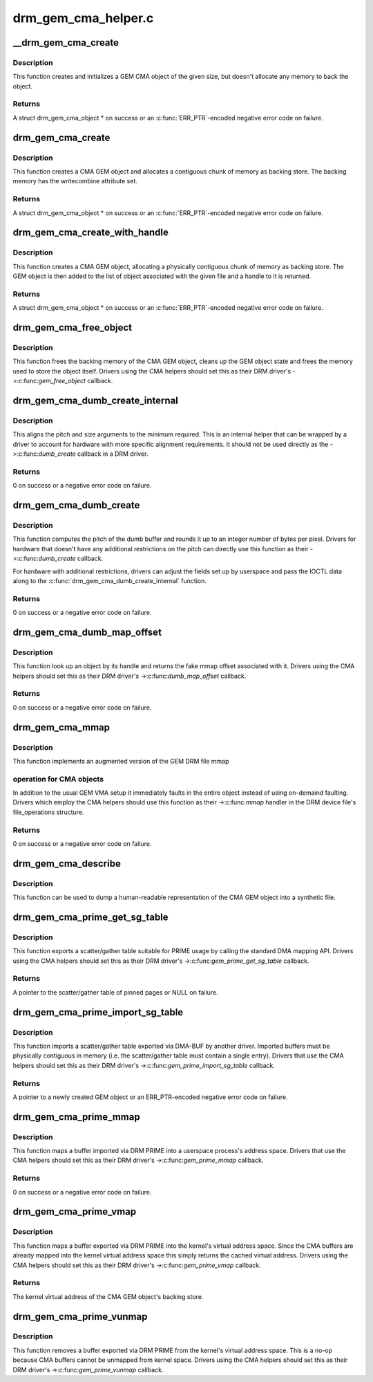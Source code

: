 .. -*- coding: utf-8; mode: rst -*-

====================
drm_gem_cma_helper.c
====================



.. _xref___drm_gem_cma_create:

__drm_gem_cma_create
====================

.. c:function:: struct drm_gem_cma_object * __drm_gem_cma_create (struct drm_device * drm, size_t size)

    Create a GEM CMA object without allocating memory

    :param struct drm_device * drm:
        DRM device

    :param size_t size:
        size of the object to allocate



Description
-----------

This function creates and initializes a GEM CMA object of the given size,
but doesn't allocate any memory to back the object.



Returns
-------

A struct drm_gem_cma_object * on success or an :c:func:`ERR_PTR`-encoded negative
error code on failure.




.. _xref_drm_gem_cma_create:

drm_gem_cma_create
==================

.. c:function:: struct drm_gem_cma_object * drm_gem_cma_create (struct drm_device * drm, size_t size)

    allocate an object with the given size

    :param struct drm_device * drm:
        DRM device

    :param size_t size:
        size of the object to allocate



Description
-----------

This function creates a CMA GEM object and allocates a contiguous chunk of
memory as backing store. The backing memory has the writecombine attribute
set.



Returns
-------

A struct drm_gem_cma_object * on success or an :c:func:`ERR_PTR`-encoded negative
error code on failure.




.. _xref_drm_gem_cma_create_with_handle:

drm_gem_cma_create_with_handle
==============================

.. c:function:: struct drm_gem_cma_object * drm_gem_cma_create_with_handle (struct drm_file * file_priv, struct drm_device * drm, size_t size, uint32_t * handle)

    allocate an object with the given size and return a GEM handle to it

    :param struct drm_file * file_priv:
        DRM file-private structure to register the handle for

    :param struct drm_device * drm:
        DRM device

    :param size_t size:
        size of the object to allocate

    :param uint32_t * handle:
        return location for the GEM handle



Description
-----------

This function creates a CMA GEM object, allocating a physically contiguous
chunk of memory as backing store. The GEM object is then added to the list
of object associated with the given file and a handle to it is returned.



Returns
-------

A struct drm_gem_cma_object * on success or an :c:func:`ERR_PTR`-encoded negative
error code on failure.




.. _xref_drm_gem_cma_free_object:

drm_gem_cma_free_object
=======================

.. c:function:: void drm_gem_cma_free_object (struct drm_gem_object * gem_obj)

    free resources associated with a CMA GEM object

    :param struct drm_gem_object * gem_obj:
        GEM object to free



Description
-----------

This function frees the backing memory of the CMA GEM object, cleans up the
GEM object state and frees the memory used to store the object itself.
Drivers using the CMA helpers should set this as their DRM driver's
->:c:func:`gem_free_object` callback.




.. _xref_drm_gem_cma_dumb_create_internal:

drm_gem_cma_dumb_create_internal
================================

.. c:function:: int drm_gem_cma_dumb_create_internal (struct drm_file * file_priv, struct drm_device * drm, struct drm_mode_create_dumb * args)

    create a dumb buffer object

    :param struct drm_file * file_priv:
        DRM file-private structure to create the dumb buffer for

    :param struct drm_device * drm:
        DRM device

    :param struct drm_mode_create_dumb * args:
        IOCTL data



Description
-----------

This aligns the pitch and size arguments to the minimum required. This is
an internal helper that can be wrapped by a driver to account for hardware
with more specific alignment requirements. It should not be used directly
as the ->:c:func:`dumb_create` callback in a DRM driver.



Returns
-------

0 on success or a negative error code on failure.




.. _xref_drm_gem_cma_dumb_create:

drm_gem_cma_dumb_create
=======================

.. c:function:: int drm_gem_cma_dumb_create (struct drm_file * file_priv, struct drm_device * drm, struct drm_mode_create_dumb * args)

    create a dumb buffer object

    :param struct drm_file * file_priv:
        DRM file-private structure to create the dumb buffer for

    :param struct drm_device * drm:
        DRM device

    :param struct drm_mode_create_dumb * args:
        IOCTL data



Description
-----------

This function computes the pitch of the dumb buffer and rounds it up to an
integer number of bytes per pixel. Drivers for hardware that doesn't have
any additional restrictions on the pitch can directly use this function as
their ->:c:func:`dumb_create` callback.


For hardware with additional restrictions, drivers can adjust the fields
set up by userspace and pass the IOCTL data along to the
:c:func:`drm_gem_cma_dumb_create_internal` function.



Returns
-------

0 on success or a negative error code on failure.




.. _xref_drm_gem_cma_dumb_map_offset:

drm_gem_cma_dumb_map_offset
===========================

.. c:function:: int drm_gem_cma_dumb_map_offset (struct drm_file * file_priv, struct drm_device * drm, u32 handle, u64 * offset)

    return the fake mmap offset for a CMA GEM object

    :param struct drm_file * file_priv:
        DRM file-private structure containing the GEM object

    :param struct drm_device * drm:
        DRM device

    :param u32 handle:
        GEM object handle

    :param u64 * offset:
        return location for the fake mmap offset



Description
-----------

This function look up an object by its handle and returns the fake mmap
offset associated with it. Drivers using the CMA helpers should set this
as their DRM driver's ->:c:func:`dumb_map_offset` callback.



Returns
-------

0 on success or a negative error code on failure.




.. _xref_drm_gem_cma_mmap:

drm_gem_cma_mmap
================

.. c:function:: int drm_gem_cma_mmap (struct file * filp, struct vm_area_struct * vma)

    memory-map a CMA GEM object

    :param struct file * filp:
        file object

    :param struct vm_area_struct * vma:
        VMA for the area to be mapped



Description
-----------

This function implements an augmented version of the GEM DRM file mmap



operation for CMA objects
-------------------------

In addition to the usual GEM VMA setup it
immediately faults in the entire object instead of using on-demaind
faulting. Drivers which employ the CMA helpers should use this function
as their ->:c:func:`mmap` handler in the DRM device file's file_operations
structure.



Returns
-------

0 on success or a negative error code on failure.




.. _xref_drm_gem_cma_describe:

drm_gem_cma_describe
====================

.. c:function:: void drm_gem_cma_describe (struct drm_gem_cma_object * cma_obj, struct seq_file * m)

    describe a CMA GEM object for debugfs

    :param struct drm_gem_cma_object * cma_obj:
        CMA GEM object

    :param struct seq_file * m:
        debugfs file handle



Description
-----------

This function can be used to dump a human-readable representation of the
CMA GEM object into a synthetic file.




.. _xref_drm_gem_cma_prime_get_sg_table:

drm_gem_cma_prime_get_sg_table
==============================

.. c:function:: struct sg_table * drm_gem_cma_prime_get_sg_table (struct drm_gem_object * obj)

    provide a scatter/gather table of pinned pages for a CMA GEM object

    :param struct drm_gem_object * obj:
        GEM object



Description
-----------

This function exports a scatter/gather table suitable for PRIME usage by
calling the standard DMA mapping API. Drivers using the CMA helpers should
set this as their DRM driver's ->:c:func:`gem_prime_get_sg_table` callback.



Returns
-------

A pointer to the scatter/gather table of pinned pages or NULL on failure.




.. _xref_drm_gem_cma_prime_import_sg_table:

drm_gem_cma_prime_import_sg_table
=================================

.. c:function:: struct drm_gem_object * drm_gem_cma_prime_import_sg_table (struct drm_device * dev, struct dma_buf_attachment * attach, struct sg_table * sgt)

    produce a CMA GEM object from another driver's scatter/gather table of pinned pages

    :param struct drm_device * dev:
        device to import into

    :param struct dma_buf_attachment * attach:
        DMA-BUF attachment

    :param struct sg_table * sgt:
        scatter/gather table of pinned pages



Description
-----------

This function imports a scatter/gather table exported via DMA-BUF by
another driver. Imported buffers must be physically contiguous in memory
(i.e. the scatter/gather table must contain a single entry). Drivers that
use the CMA helpers should set this as their DRM driver's
->:c:func:`gem_prime_import_sg_table` callback.



Returns
-------

A pointer to a newly created GEM object or an ERR_PTR-encoded negative
error code on failure.




.. _xref_drm_gem_cma_prime_mmap:

drm_gem_cma_prime_mmap
======================

.. c:function:: int drm_gem_cma_prime_mmap (struct drm_gem_object * obj, struct vm_area_struct * vma)

    memory-map an exported CMA GEM object

    :param struct drm_gem_object * obj:
        GEM object

    :param struct vm_area_struct * vma:
        VMA for the area to be mapped



Description
-----------

This function maps a buffer imported via DRM PRIME into a userspace
process's address space. Drivers that use the CMA helpers should set this
as their DRM driver's ->:c:func:`gem_prime_mmap` callback.



Returns
-------

0 on success or a negative error code on failure.




.. _xref_drm_gem_cma_prime_vmap:

drm_gem_cma_prime_vmap
======================

.. c:function:: void * drm_gem_cma_prime_vmap (struct drm_gem_object * obj)

    map a CMA GEM object into the kernel's virtual address space

    :param struct drm_gem_object * obj:
        GEM object



Description
-----------

This function maps a buffer exported via DRM PRIME into the kernel's
virtual address space. Since the CMA buffers are already mapped into the
kernel virtual address space this simply returns the cached virtual
address. Drivers using the CMA helpers should set this as their DRM
driver's ->:c:func:`gem_prime_vmap` callback.



Returns
-------

The kernel virtual address of the CMA GEM object's backing store.




.. _xref_drm_gem_cma_prime_vunmap:

drm_gem_cma_prime_vunmap
========================

.. c:function:: void drm_gem_cma_prime_vunmap (struct drm_gem_object * obj, void * vaddr)

    unmap a CMA GEM object from the kernel's virtual address space

    :param struct drm_gem_object * obj:
        GEM object

    :param void * vaddr:
        kernel virtual address where the CMA GEM object was mapped



Description
-----------

This function removes a buffer exported via DRM PRIME from the kernel's
virtual address space. This is a no-op because CMA buffers cannot be
unmapped from kernel space. Drivers using the CMA helpers should set this
as their DRM driver's ->:c:func:`gem_prime_vunmap` callback.


